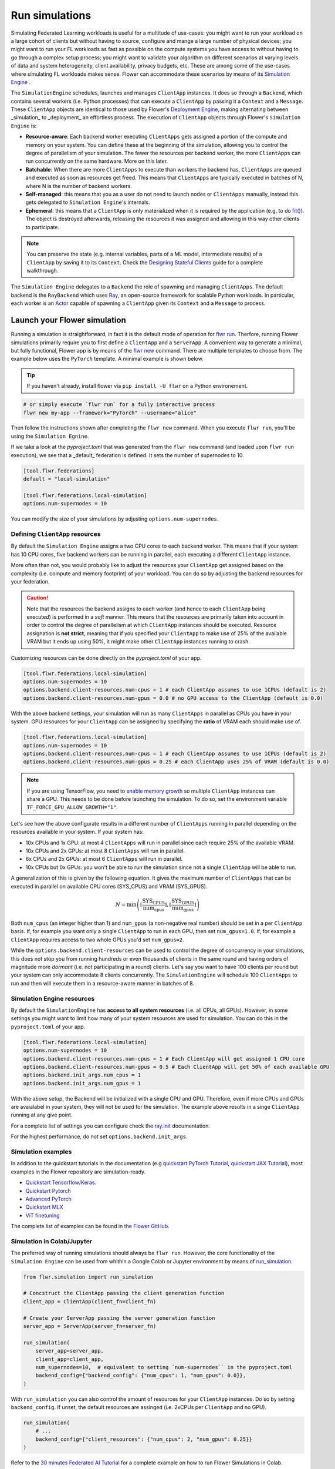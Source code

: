 Run simulations
===============

Simulating Federated Learning workloads is useful for a multitude of use-cases: you
might want to run your workload on a large cohort of clients but without having to
source, configure and mange a large number of physical devices; you might want to run
your FL workloads as fast as possible on the compute systems you have access to without
having to go through a complex setup process; you might want to validate your algorithm
on different scenarios at varying levels of data and system heterogeneity, client
availability, privacy budgets, etc. These are among some of the use-cases where
simulating FL workloads makes sense. Flower can accommodate these scenarios by means of
its `Simulation Engine <contributor-explanation-architecture.html#simulation-engine>`_ .

The ``SimulationEngine`` schedules, launches and manages ``ClientApp`` instances. It
does so through a ``Backend``, which contains several workers (i.e. Python processes)
that can execute a ``ClientApp`` by passing it a ``Context`` and a ``Message``. These
``ClientApp`` objects are identical to those used by Flower's `Deployment Engine
<contributor-explanation-architecture.html>`_, making alternating between _simulation_
to _deployment_ an effortless process. The execution of ``ClientApp`` objects through
Flower's ``Simulation Engine`` is:

- **Resource-aware**: Each backend worker executing ``ClientApps`` gets assigned a
  portion of the compute and memory on your system. You can define these at the
  beginning of the simulation, allowing you to control the degree of parallelism of your
  simulation. The fewer the resources per backend worker, the more ``ClientApps`` can
  run concurrently on the same hardware. More on this later.
- **Batchable**: When there are more ``ClientApps`` to execute than workers the backend
  has, ``ClientApps`` are queued and executed as soon as resources get freed. This means
  that ``ClientApps`` are typically executed in batches of N, where N is the number of
  backend workers.
- **Self-managed**: this means that you as a user do not need to launch nodes or
  ``ClientApps`` manually, instead this gets delegated to ``Simulation Engine``'s
  internals.
- **Ephemeral**: this means that a ``ClientApp`` is only materialized when it is
  required by the application (e.g. to do `fit()
  <ref-api-flwr.html#flwr.client.Client.fit>`_). The object is destroyed afterwards,
  releasing the resources it was assigned and allowing in this way other clients to
  participate.

.. note::

    You can preserve the state (e.g. internal variables, parts of a ML model,
    intermediate results) of a ``ClientApp`` by saving it to its ``Context``. Check the
    `Designing Stateful Clients <how-to-design-stateful-clients.rst>`_ guide for a
    complete walkthrough.

The ``Simulation Engine`` delegates to a ``Backend`` the role of spawning and managing
``ClientApps``. The default backend is the ``RayBackend`` which uses `Ray
<https://www.ray.io/>`_, an open-source framework for scalable Python workloads. In
particular, each worker is an `Actor
<https://docs.ray.io/en/latest/ray-core/actors.html>`_ capable of spawning a
``ClientApp`` given its ``Context`` and a ``Message`` to process.

Launch your Flower simulation
-----------------------------

Running a simulation is straightforward, in fact it is the default mode of operation for
`flwr run <ref-api-cli.html#flwr-run>`_. Therfore, running Flower simulations primarily
require you to first define a ``ClientApp`` and a ``ServerApp``. A convenient way to
generate a minimal, but fully functional, Flower app is by means of the `flwr new
<ref-api-cli.html#flwr-new>`_ command. There are multiple templates to choose from. The
example below uses the ``PyTorch`` template. A minimal example is shown below.

.. tip::

    If you haven't already, install flower via ``pip install -U flwr`` on a Python
    environement.

.. code-block:: shell

    # or simply execute `flwr run` for a fully interactive process
    flwr new my-app --framework="PyTorch" --username="alice"

Then follow the instructions shown after completing the ``flwr new`` command. When you
execute ``flwr run``, you'll be using the ``Simulation Egnine``.

If we take a look at the `pyproject.toml` that was generated from the ``flwr new``
command (and loaded upon ``flwr run`` execution), we see that a _default_ federation is
defined. It sets the number of supernodes to 10.

.. code-block:: toml

    [tool.flwr.federations]
    default = "local-simulation"

    [tool.flwr.federations.local-simulation]
    options.num-supernodes = 10

You can modify the size of your simulations by adjusting ``options.num-supernodes``.

.. _clientappresources:

Defining ``ClientApp`` resources
~~~~~~~~~~~~~~~~~~~~~~~~~~~~~~~~

By default the ``Simulation Engine`` assigns a two CPU cores to each backend worker.
This means that if your system has 10 CPU cores, five backend workers can be running in
parallel, each executing a different ``ClientApp`` instance.

More often than not, you would probably like to adjust the resources your ``ClientApp``
get assigned based on the complexity (i.e. compute and memory footprint) of your
workload. You can do so by adjusting the backend resources for your federation.

.. caution::

    Note that the resources the backend assigns to each worker (and hence to each
    ``ClientApp`` being executed) is performed in a *soft* manner. This means that the
    resources are primarily taken into account in order to control the degree of
    parallelism at which ``ClientApp`` instances should be executed. Resource
    assignation is **not strict**, meaning that if you specified your ``ClientApp`` to
    make use of 25% of the available VRAM but it ends up using 50%, it might make other
    ``ClientApp`` instances running to crash.

Customizing resources can be done directly on the `pyproject.toml` of your app.

.. code-block:: toml

    [tool.flwr.federations.local-simulation]
    options.num-supernodes = 10
    options.backend.client-resources.num-cpus = 1 # each ClientApp assumes to use 1CPUs (default is 2)
    options.backend.client-resources.num-gpus = 0.0 # no GPU access to the ClientApp (default is 0.0)

With the above backend settings, your simulation will run as many ``ClientApps`` in
parallel as CPUs you have in your system. GPU resources for your ``ClientApp`` can be
assigned by specifying the **ratio** of VRAM each should make use of.

.. code-block:: toml

    [tool.flwr.federations.local-simulation]
    options.num-supernodes = 10
    options.backend.client-resources.num-cpus = 1 # each ClientApp assumes to use 1CPUs (default is 2)
    options.backend.client-resources.num-gpus = 0.25 # each ClientApp uses 25% of VRAM (default is 0.0)

.. note::

    If you are using TensorFlow, you need to `enable memory growth
    <https://www.tensorflow.org/guide/gpu#limiting_gpu_memory_growth>`_ so multiple
    ``ClientApp`` instances can share a GPU. This needs to be done before launching the
    simulation. To do so, set the environment variable
    ``TF_FORCE_GPU_ALLOW_GROWTH="1"``.

Let's see how the above configurate results in a different number of ``ClientApps``
running in parallel depending on the resources available in your system. If your system
has:

- 10x CPUs and 1x GPU: at most 4 ``ClientApps`` will run in parallel since each require
  25% of the available VRAM.
- 10x CPUs and 2x GPUs: at most 8 ``ClientApps`` will run in parallel.
- 6x CPUs and 2x GPUs: at most 6 ``ClientApps`` will run in parallel.
- 10x CPUs but 0x GPUs: you won't be able to run the simulation since not a single
  ``ClientApp`` will be able to run.

A generalization of this is given by the following equation. It gives the maximum number
of ``ClientApps`` that can be executed in parallel on available CPU cores (SYS_CPUS) and
VRAM (SYS_GPUS).

.. math::

    N = \min\left(\left\lfloor \frac{\text{SYS_CPUS}}{\text{num_cpus}} \right\rfloor, \left\lfloor \frac{\text{SYS_GPUS}}{\text{num_gpus}} \right\rfloor\right)

Both ``num_cpus`` (an integer higher than 1) and ``num_gpus`` (a non-negative real
number) should be set in a per ``ClientApp`` basis. If, for example you want only a
single ``ClientApp`` to run in each GPU, then set ``num_gpus=1.0``. If, for example a
``ClientApp`` requires access to two whole GPUs you'd set ``num_gpus=2``.

While the ``options.backend.client-resources`` can be used to control the degree of
concurrency in your simulations, this does not stop you from running hundreds or even
thousands of clients in the same round and having orders of magnitude more `dormant`
(i.e. not participating in a round) clients. Let's say you want to have 100 clients per
round but your system can only accommodate 8 clients concurrently. The
``SimulationEngine`` will schedule 100 ``ClientApps`` to run and then will execute them
in a resource-aware manner in batches of 8.

Simulation Engine resources
~~~~~~~~~~~~~~~~~~~~~~~~~~~

By default the ``SimulationEngine`` has **access to all system resources** (i.e. all
CPUs, all GPUs). However, in some settings you might want to limit how many of your
system resources are used for simulation. You can do this in the ``pyproject.toml`` of
your app.

.. code-block:: toml

    [tool.flwr.federations.local-simulation]
    options.num-supernodes = 10
    options.backend.client-resources.num-cpus = 1 # Each ClientApp will get assigned 1 CPU core
    options.backend.client-resources.num-gpus = 0.5 # Each ClientApp will get 50% of each available GPU
    options.backend.init_args.num_cpus = 1
    options.backend.init_args.num_gpus = 1

With the above setup, the Backend will be initialized with a single CPU and GPU.
Therefore, even if more CPUs and GPUs are avaialabel in your system, they will not be
used for the simulation. The example above results in a singe ``ClientApp`` running at
any give point.

For a complete list of settings you can configure check the `ray.init
<https://docs.ray.io/en/latest/ray-core/api/doc/ray.init.html#ray-init>`_ documentation.

For the highest performance, do not set ``options.backend.init_args``.

Simulation examples
~~~~~~~~~~~~~~~~~~~

In addition to the quickstart tutorials in the documentation (e.g `quickstart PyTorch
Tutorial <tutorial-quickstart-pytorch.html>`_, `quickstart JAX Tutorial
<tutorial-quickstart-jax.html>`_), most examples in the Flower repository are
simulation-ready.

- `Quickstart Tensorflow/Keras
  <https://github.com/adap/flower/tree/main/examples/quickstart-tensorflow>`_.
- `Quickstart Pytorch
  <https://github.com/adap/flower/tree/main/examples/quickstart-pytorch>`_
- `Advanced PyTorch
  <https://github.com/adap/flower/tree/main/examples/advanced-pytorch>`_
- `Quickstart MLX <https://github.com/adap/flower/tree/main/examples/quickstart-mlx>`_
- `ViT finetuning <https://github.com/adap/flower/tree/main/examples/flowertune-vit>`_

The complete list of examples can be found in `the Flower GitHub
<https://github.com/adap/flower/tree/main/examples>`_.

Simulation in Colab/Jupyter
~~~~~~~~~~~~~~~~~~~~~~~~~~~

The preferred way of running simulations should always be ``flwr run``. However, the
core functionality of the ``Simulation Engine`` can be used from whithin a Google Colab
or Jupyter environment by means of `run_simulation
<ref-api-flwr.html#flwr.simulation.run_simulation>`_.

.. code-block:: python

    from flwr.simulation import run_simulation

    # Concstruct the ClientApp passing the client generation function
    client_app = ClientApp(client_fn=client_fn)

    # Create your ServerApp passing the server generation function
    server_app = ServerApp(server_fn=server_fn)

    run_simulation(
        server_app=server_app,
        client_app=client_app,
        num_supernodes=10,  # equivalent to setting `num-supernodes`` in the pyproject.toml
        backend_config={"backend_config": {"num_cpus": 1, "num_gpus": 0.0}},
    )

With ``run_simulation`` you can also control the amount of resources for your
``ClientApp`` instances. Do so by setting ``backend_config``. If unset, the default
resources are assinged (i.e. 2xCPUs per ``ClientApp`` and no GPU).

.. code-block:: python

    run_simulation(
        # ...
        backend_config={"client_resources": {"num_cpus": 2, "num_gpus": 0.25}}
    )

Refer to the `30 minutes Federated AI Tutorial
<https://colab.research.google.com/github/adap/flower/blob/main/examples/flower-in-30-minutes/tutorial.ipynb>`_
for a complete example on how to run Flower Simulations in Colab.

Multi-node Flower simulations
-----------------------------

Flower's ``SimulationEngine`` allows you to run FL simulations across multiple compute
nodes. Before starting your multi-node simulation ensure that you:

1. Have the same Python environment in all nodes.
2. Have a copy of your code (e.g. your entire repo) in all nodes.
3. Have a copy of your dataset in all nodes. If you are using partitions from `Flower
   Datasets <https://flower.ai/docs/datasets>`_, ensure they are the same.
4. Start Ray on you head node: on the terminal type ``ray start --head``. This command
   will print a few lines, one of which indicates how to attach other nodes to the head
   node.
5. Attach other nodes to the head node: copy the command shown after starting the head
   and execute it on terminal of a new node: for example ``ray start
   --address='192.168.1.132:6379'``

With all the above done, you can run your code from the head node as you would if the
simulation was running on a single node. In other words:

.. code-block:: shell

    # From your head node, launch the simulation
    flwr run .

Once your simulation is finished, if you'd like to dismantle your cluster you simply
need to run the command ``ray stop`` in each node's terminal (including the head node).

.. note::

    When attaching a new node to the head, all its resources (i.e. all CPUs, all GPUs)
    will be visible by the head node. This means that the ``Simulation Engine`` can
    schedule as many ``ClientApp`` instances as that node can possible run. In some
    settings you might want to exclude certain resources from the simulation. You can do
    this by appending `--num-cpus=<NUM_CPUS_FROM_NODE>` and/or
    `--num-gpus=<NUM_GPUS_FROM_NODE>` in any ``ray start`` command (including when
    starting the head)

FAQ for Simulations
-------------------

.. dropdown:: Can I make my ``ClientApp`` instances stateful ?

    Yes. Use the ``state`` attribute of the `Context <ref-api-flwr.html#flwr.common.Context>`_ object that is passed to the ``ClientApp`` in order to save variables, parameters or results to it. Read the `Designing Stateful Clients <how-to-design-stateful-clients.rst>`_ guide for a complete walkthrough.

.. dropdown:: Can I run multiple simulations on the same machine?

    Yes, but bear in mind that each simulation isn't aware of the resource usage of the other. If your simulations make use of GPUs, consider setting the ``CUDA_VISIBLE_DEVICES`` environment variable to make each simulation use a different set of the available GPUs. Export such environment variable before starting ``flwr run``.

.. dropdown:: Are the CPU/GPU resources set for each ``ClientApp`` enforced?

    No. They are exclusively used by the simulation backend to control how many workers can be created on startup. Let's say N backend workers are launched, then at most N ``ClientApp`` instances will be running in parallel. It is your resposability to ensure ``ClientApp`` instances have enough resources to execute their workload (e.g. finetune a transformer model).

.. dropdown:: My ``ClientApp`` is triggering OOM on my GPU, what should I do?

    It is likely that your `num_gpus` setting which controls the number of ``ClientApp`` instances that can share a GPU is too low (meaning too many ``ClientApps`` share the same GPU). Try the following:

    1. set you ``num_gpus=1``, this will make a single ``ClientApp`` to run in a GPU.
    2. Inspect how much VRAM is being used (use ``nvidia-smi`` for this).
    3. Based on the VRAM you see your single ``ClientApp`` using, calculate how many more would fit without in the remaining VRAM. One divided by the total number of ``ClientApps`` is the ``num_gpus`` value you should set.

    Refer to :ref:`clientappresources` for more details.

    If your ``ClientApp`` is using TensorFlow, make sure you are exporting ``TF_FORCE_GPU_ALLOW_GROWTH="1"`` before starting your simulation. For more details check

.. dropdown:: How do I know what's the right ``num_cpus`` and ``num_gpus`` for my ``ClientApp``?

    A good practice is to start by running the simulation for a few rounds with higher ``num_cpus`` and ``num_gpus`` than what is really needed (e.g. ``num_cpus=8`` and, if you have a GPU, ``num_gpus=1``). Then monitor your CPU and GPU utilization. For this, you can make use of tools such as ``htop`` and ``nvidia-smi``. If you see overall resource utilization remains low, try lowering ``num_cpus`` and ``num_gpus`` (recall this will make more ``ClientApp`` instances to run in parallel) until you see a satisfactory system resource utilization.

    Note that if the workload on your ``ClientApp`` instances is not homogeneous (i.e. some come with a larger compute or memory footprint), you'd probably want to focus on those when coming up with a good value for ``num_gpus`` and ``num_cpus``.

.. dropdown:: Can I assign different resources to each ``ClientApp`` instance?

    No. All ``ClientApp`` objects are assumed to make use of the same ``num_cpus`` and ``num_gpus``. When setting these values (refer to :ref:`clientappresources` for more details), ensure the ``ClientApp`` with the largest memory footprint (either RAM or VRAM) can run in your system with others like it in parallel.

.. dropdown:: My ``SeverApp`` also needs to make us of the GPU (e.g to do evaluation of the *global model* after aggregation), is this GPU usage taken into account by the ``SimulationEngine``?

    No. The ``SimulationEngine`` only manages ``ClientApps`` and therefore is only aware of the system resources they require. If your ``ServerApp`` makes use of substantial compute or memory resources, factor that into account when setting ``num_cpus`` and ``num_gpus``.

.. dropdown:: Can I indicate in what resource a specific instance of a ``ClientApp`` should run? can I do resource placement?

    Currently the placement of ``ClientApp`` instances is managed by the ``RayBackend`` (the only backend available as of ``flwr==1.13.0``) and cannot be customized. Implementing a *custom* backend would be a way of achieving resource placement.
